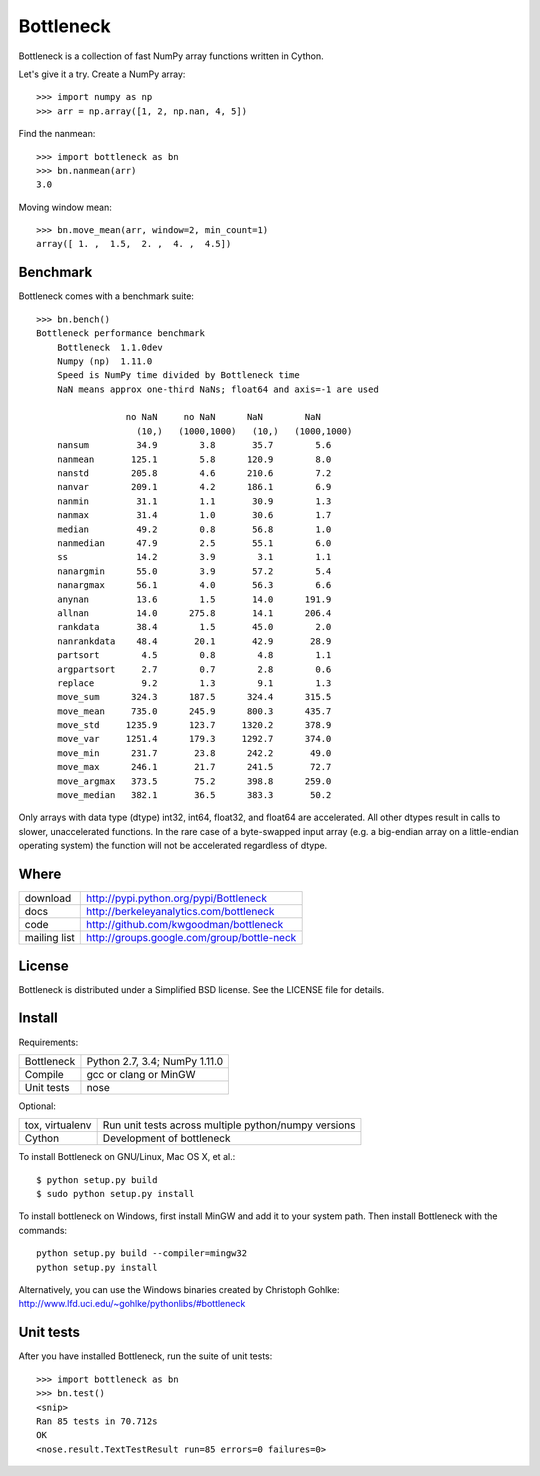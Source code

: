 ==========
Bottleneck
==========

Bottleneck is a collection of fast NumPy array functions written in Cython.

Let's give it a try. Create a NumPy array::

    >>> import numpy as np
    >>> arr = np.array([1, 2, np.nan, 4, 5])

Find the nanmean::

    >>> import bottleneck as bn
    >>> bn.nanmean(arr)
    3.0

Moving window mean::

    >>> bn.move_mean(arr, window=2, min_count=1)
    array([ 1. ,  1.5,  2. ,  4. ,  4.5])

Benchmark
=========

Bottleneck comes with a benchmark suite::

    >>> bn.bench()
    Bottleneck performance benchmark
        Bottleneck  1.1.0dev
        Numpy (np)  1.11.0
        Speed is NumPy time divided by Bottleneck time
        NaN means approx one-third NaNs; float64 and axis=-1 are used

                     no NaN     no NaN      NaN        NaN
                       (10,)   (1000,1000)   (10,)   (1000,1000)
        nansum         34.9        3.8       35.7        5.6
        nanmean       125.1        5.8      120.9        8.0
        nanstd        205.8        4.6      210.6        7.2
        nanvar        209.1        4.2      186.1        6.9
        nanmin         31.1        1.1       30.9        1.3
        nanmax         31.4        1.0       30.6        1.7
        median         49.2        0.8       56.8        1.0
        nanmedian      47.9        2.5       55.1        6.0
        ss             14.2        3.9        3.1        1.1
        nanargmin      55.0        3.9       57.2        5.4
        nanargmax      56.1        4.0       56.3        6.6
        anynan         13.6        1.5       14.0      191.9
        allnan         14.0      275.8       14.1      206.4
        rankdata       38.4        1.5       45.0        2.0
        nanrankdata    48.4       20.1       42.9       28.9
        partsort        4.5        0.8        4.8        1.1
        argpartsort     2.7        0.7        2.8        0.6
        replace         9.2        1.3        9.1        1.3
        move_sum      324.3      187.5      324.4      315.5
        move_mean     735.0      245.9      800.3      435.7
        move_std     1235.9      123.7     1320.2      378.9
        move_var     1251.4      179.3     1292.7      374.0
        move_min      231.7       23.8      242.2       49.0
        move_max      246.1       21.7      241.5       72.7
        move_argmax   373.5       75.2      398.8      259.0
        move_median   382.1       36.5      383.3       50.2

Only arrays with data type (dtype) int32, int64, float32, and float64 are
accelerated. All other dtypes result in calls to slower, unaccelerated
functions. In the rare case of a byte-swapped input array (e.g. a big-endian
array on a little-endian operating system) the function will not be
accelerated regardless of dtype.

Where
=====

===================   ========================================================
 download             http://pypi.python.org/pypi/Bottleneck
 docs                 http://berkeleyanalytics.com/bottleneck
 code                 http://github.com/kwgoodman/bottleneck
 mailing list         http://groups.google.com/group/bottle-neck
===================   ========================================================

License
=======

Bottleneck is distributed under a Simplified BSD license. See the LICENSE file
for details.

Install
=======

Requirements:

======================== ====================================================
Bottleneck               Python 2.7, 3.4; NumPy 1.11.0
Compile                  gcc or clang or MinGW
Unit tests               nose
======================== ====================================================

Optional:

======================== ====================================================
tox, virtualenv          Run unit tests across multiple python/numpy versions
Cython                   Development of bottleneck
======================== ====================================================

To install Bottleneck on GNU/Linux, Mac OS X, et al.::

    $ python setup.py build
    $ sudo python setup.py install

To install bottleneck on Windows, first install MinGW and add it to your
system path. Then install Bottleneck with the commands::

    python setup.py build --compiler=mingw32
    python setup.py install

Alternatively, you can use the Windows binaries created by Christoph Gohlke:
http://www.lfd.uci.edu/~gohlke/pythonlibs/#bottleneck

Unit tests
==========

After you have installed Bottleneck, run the suite of unit tests::

    >>> import bottleneck as bn
    >>> bn.test()
    <snip>
    Ran 85 tests in 70.712s
    OK
    <nose.result.TextTestResult run=85 errors=0 failures=0>
